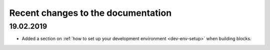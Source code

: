 .. _recent-changes:

Recent changes to the documentation
===================================

19.02.2019
----------

* Added a section on :ref:`how to set up your development environment <dev-env-setup>` when building blocks.